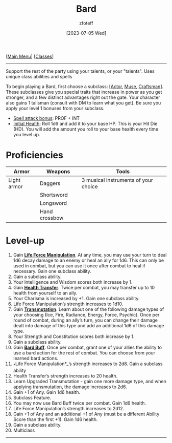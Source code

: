 :PROPERTIES:
:ID: 8bb9a08a-97c0-4231-a002-ad7dcf83e4d8
:END:
#+title:    Bard
#+filetags: :DND:bard:
#+author:   zfoteff
#+date:     [2023-07-05 Wed]
#+summary:  Bard class summary
#+HTML_HEAD: <link rel="stylesheet" type="text/css" href="../static/stylesheets/subclass-style.css" />
#+BEGIN_CENTER
[[[id:7d419730-2064-41f9-80ee-f24ed9b01ac7][Main Menu]]] [[[id:69ef1740-156a-4e42-9493-49ec80a4ac26][Classes]]]
#+END_CENTER
-----
Support the rest of the party using your talents, or your "talents". Uses unique class abilities and spells

To begin playing a Bard, first choose a subclass: [[[id:6a8efa65-451d-4eac-a069-84661a0c69ab][Actor]], [[id:067059f6-be3d-4994-86ca-d7d33a291a79][Muse]], [[id:05331b42-b242-4866-a6e6-df9cdad306e7][Craftsman]]]. These subclasses give you special traits that increase in power as you get stronger, and a few distinct advantages right out the gate. Your character also gains 1 talisman (consult with DM to learn what you get). Be sure you apply your level 1 bonuses from your subclass.

- _Spell attack bonus_: PROF + INT
- _Initial Health_: Roll 1d6 and add it to your base HP. This is your Hit Die (HD). You will add the amount you roll to your base health every time you level up.

* Proficiencies
| Armor       | Weapons       | Tools                                |
|-------------+---------------+--------------------------------------|
| Light armor | Daggers       | 3 musical instruments of your choice |
|             | Shortsword    |                                      |
|             | Longsword     |                                      |
|             | Hand crossbow |                                      |
* Level-up
1. Gain _*Life Force Manipulation*_. At any time, you may use your turn to deal 1d6 decay damage to an enemy or heal an ally for 1d6. This can only be used in combat, but you can use it once after combat to heal if necessary. Gain one subclass ability.
2. Gain a subclass ability.
3. Your Intelligence and Wisdom scores both increase by 1.
4. Gain _*Health Transfer*_. Twice per combat, you may transfer up to 10 health from yourself to an ally.
5. Your Charisma is increased by +1. Gain one subclass ability.
6. Life Force Manipulation’s strength increases to 1d10.
7. Gain _*Transmutation*_. Learn about one of the following damage types of your choosing (Ice, Fire, Radiance, Energy, Force, Psychic). Once per round of combat, during an ally’s turn, you can change their damage dealt into damage of this type and add an additional 1d6 of this damage type.
8. Your Strength and Constitution scores both increase by 1.
9. Gain a subclass ability.
10. Gain _*Bard Buff*_. Once per combat, grant one of your allies the ability to use a bard action for the rest of combat. You can choose from your learned bard actions.
11. _*Life Force Manipulation*_’s strength increases to 2d8. Gain a subclass ability
12. Health Transfer’s strength increases to 20 health.
13. Learn Upgraded Transmutation - gain one more damage type, and when applying transmutation, the damage increases to 2d6.
14. Gain +1 of Any. Gain 1d6 health.
15. Subclass Feature.
16. You may now use Bard Buff twice per combat. Gain 1d6 health.
17. Life Force Manipulation’s strength increases to 2d12.
18. Gain +1 of Any and an additional +1 of Any (must be a different Ability Score than the first +1). Gain 1d6 health.
19. Gain a subclass ability.
20. Multiclass
-----
